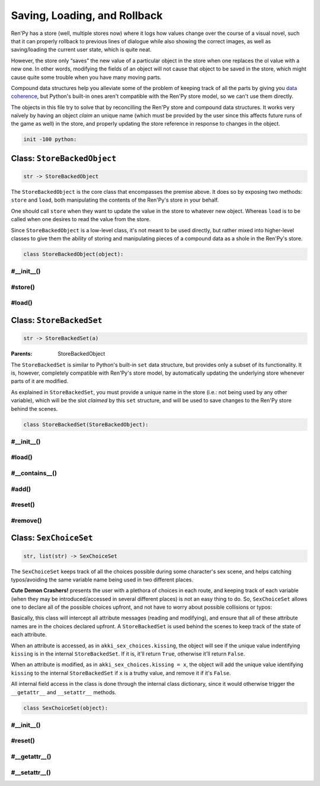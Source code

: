 .. This file is auto-generated from Dollphie.




Saving, Loading, and Rollback
*****************************

Ren'Py has a store (well, multiple stores now) where it logs how
values change over the course of a visual novel, such that it can
properly rollback to previous lines of dialogue while also showing the
correct images, as well as saving/loading the current user state,
which is quite neat.


However, the store only “saves” the new value of a particular object
in the store when one replaces the ol value with a new one. In other
words, modifying the fields of an object will not cause that object to
be saved in the store, which might cause quite some trouble when you
have many moving parts.


Compound data structures help you alleviate some of the problem of
keeping track of all the parts by giving you `data coherence`_,
but Python's built-in ones aren't compatible with the Ren'Py store
model, so we can't use them directly.


The objects in this file try to solve that by reconcilling the Ren'Py
store and compound data structures. It works very naïvely by having an
object *claim* an unique name (which must be provided by the user
since this affects future runs of the game as well) in the store, and
properly updating the store reference in response to changes in the
object.



.. _`data coherence`: https://www.youtube.com/watch?v=gVXt1RG_yN0





.. code-block:: py
   
   
   init -100 python:
   






Class: ``StoreBackedObject``
============================




.. class:: StoreBackedObject(slot_name)
   
   
   
   
   .. code-block:: haskell
      
      
      str -> StoreBackedObject
   
   
   
   
   
   
   



The ``StoreBackedObject`` is the core class that encompasses the
premise above. It does so by exposing two methods: ``store`` and
``load``, both manipulating the contents of the Ren'Py's store in
your behalf.


One should call ``store`` when they want to update the value in the
store to whatever new object. Whereas ``load`` is to be called when
one desires to read the value from the store.


Since ``StoreBackedObject`` is a low-level class, it's not meant to
be used directly, but rather mixed into higher-level classes to
give them the ability of storing and manipulating pieces of a
compound data as a shole in the Ren'Py's store.


.. code-block:: py
   
   
       class StoreBackedObject(object):
   




.. rst-class:: hidden-heading




#__init__()
-----------




.. method:: __init__(slot_name)
   
   
   
   
   .. code-block:: haskell
      
      
      str -> unit
   
   
   
   
   
   
   
   
   Initialises an instance of ``StoreBackedObject``.
   
   
   ``slot_name`` must be an unique name in the Ren'Py store.
   
   
   .. code-block:: py
      
      
              def __init__(self, slot_name):
                  self.slot_name = slot_name
      
      
   
   
   
   


.. rst-class:: hidden-heading




#store()
--------




.. method:: store(value)
   
   
   
   
   .. code-block:: haskell
      
      
      a -> unit
   
   
   
   
   
   
   
   
   Updates the contents of the Ren'Py store at the slot this
   object has claimed.
   
   
   This would be the equivalent of doing ``[slot_name] = value`` in
   Ren'Py, where ``slot_name`` is the name of the slot claimed by
   this object.
   
   
   .. code-block:: py
      
      
              def store(self, value):
                  renpy.store.__setattr__(self.slot_name, value)
      
      
   
   
   
   


.. rst-class:: hidden-heading




#load()
-------




.. method:: load([default=None])
   
   
   
   
   .. code-block:: haskell
      
      
      a? -> a | None
   
   
   
   
   
   
   
   
   Tries to retrieve the value stored in the Ren'Py store at the
   slot claimed by this object. If there is no value stored at
   that slot yet, returns the provided default value, if any.
   
   
   .. code-block:: py
      
      
              def load(self, default=None):
                  try:
                      return renpy.store.__getattribute__(self.slot_name)
                  except AttributeError:
                      return default
      
          
   
   
   
   




Class: ``StoreBackedSet``
=========================




.. class:: StoreBackedSet(slot_name)
   
   
   
   
   .. code-block:: haskell
      
      
      str -> StoreBackedSet(a)
   
   
   :Parents:
     StoreBackedObject
   
   
   
   
   



The ``StoreBackedSet`` is similar to Python's built-in ``set`` data
structure, but provides only a subset of its functionality. It is,
however, completely compatible with Ren'Py's store model, by
automatically updating the underlying store whenever parts of it
are modified.


As explained in ``StoreBackedSet``, you must provide a unique name
in the store (i.e.: not being used by any other variable), which
will be the slot *claimed* by this ``set`` structure, and will be
used to save changes to the Ren'Py store behind the scenes.




.. code-block:: py
   :caption:
     Example
   :linenos:
   
   
   
     init python:
       cards_seen = StoreBackedSet("seen_cards")
   
     label cards:
       menu:
         "Select a card to see."
   
         "Ace" if "ace" not in cards_seen:
           cards_seen.add("ace")
   
         "Queen" if "queen" not in cards_seen:
           cards_seen.add("queen")
   
         "Joker" if "joker" not in cards_seen:
           cards_seen.add("joker")
   




.. code-block:: py
   
   
       class StoreBackedSet(StoreBackedObject):
   




.. rst-class:: hidden-heading




#__init__()
-----------




.. method:: __init__(slot_name)
   
   
   
   
   .. code-block:: haskell
      
      
      self:StoreBackedSet(a), str -> unit
   
   
   
   
   
   
   
   
   Initialises an instance of ``StoreBackedSet``.
   
   
   ``slot_name`` must be an unique name in the Ren'Py store, at
   least amongst other ``StoreBackedSet`` objects.
   
   
   .. code-block:: py
      
      
              def __init__(self, slot_name):
                  super(StoreBackedSet, self).__init__("store_set__" + slot_name)
      
      
   
   
   
   


.. rst-class:: hidden-heading




#load()
-------




.. method:: load()
   
   
   
   
   .. code-block:: haskell
      
      
      self:StoreBackedSet(a) -> set
   
   
   
   
   
   
   
   
   Tries to retrieve the set from the Ren'Py store. If it fails,
   returns an empty set.
   
   
   .. code-block:: py
      
      
              def load(self):
                  return super(StoreBackedSet, self).load(default=set())
      
      
   
   
   
   


.. rst-class:: hidden-heading




#__contains__()
---------------




.. method:: __contains__(value)
   
   
   
   
   .. code-block:: haskell
      
      
      self:StoreBackedSet(a), a -> bool
   
   
   
   
   
   
   
   
   Allows one to check for set membership using Python's regular
   ``in`` operator:
   
   
   
   
   .. code-block:: py
      :caption:
        Example
      :linenos:
      
      
      
        s1 = StoreBackedSet("set1")
        "foo" in s1                 # => false
        s1.add("foo")
        "foo" in s1                 # => true
      
   
   
   
   
   .. code-block:: py
      
      
              def __contains__(self, value):
                  return value in self.load()
      
      
   
   
   
   


.. rst-class:: hidden-heading




#add()
------




.. method:: add(value)
   
   
   
   
   .. code-block:: haskell
      
      
      self:StoreBackedSet(a), a -> StoreBackedSet(a)
   
   
   
   
   
   
   
   
   Adds a new value to the set.
   
   
   .. code-block:: py
      
      
              def add(self, value):
                  old = self.load()
                  old.add(value)
                  self.store(old)
                  return self
      
      
   
   
   
   


.. rst-class:: hidden-heading




#reset()
--------




.. method:: reset()
   
   
   
   
   .. code-block:: haskell
      
      
      self:StoreBackedSet(a) -> StoreBackedSet(a)
   
   
   
   
   
   
   
   
   Removes all items from the set.
   
   
   .. code-block:: py
      
      
              def reset(self):
                  self.store(set())
                  return self
      
      
   
   
   
   


.. rst-class:: hidden-heading




#remove()
---------




.. method:: remove(value)
   
   
   
   
   .. code-block:: haskell
      
      
      self:StoreBackedSet(a) -> StoreBackedSet(a)
   
   
   
   
   
   
   
   
   Removes a particular item from the set.
   
   
   .. code-block:: py
      
      
              def remove(self, value):
                  old = self.load()
                  if value in old:
                      old.remove(value)
                      self.store(old)
                  return self
      
      
   
   
   
   




Class: ``SexChoiceSet``
=======================




.. class:: SexChoiceSet(slot_name, options)
   
   
   
   
   .. code-block:: haskell
      
      
      str, list(str) -> SexChoiceSet
   
   
   
   
   
   
   



The ``SexChoiceSet`` keeps track of all the choices possible during
some character's sex scene, and helps catching typos/avoiding the
same variable name being used in two different places.


**Cute Demon Crashers!** presents the user with a plethora of
choices in each route, and keeping track of each variable (when
they may be introduced/accessed in several different places) is
not an easy thing to do. So, ``SexChoiceSet`` allows one to declare
all of the possible choices upfront, and not have to worry about
possible collisions or typos:




.. code-block:: py
   :caption:
     Example
   :linenos:
   
   
   
     akki_sex_choices = SexChoiceSet('akki', [
       'kissing',
       'top_off',
       ( ... )
     ])
     # Makes sure we reset all choices at this point (usually the
     # start of the game), otherwise choices from a previous
     # playthrough would still be active.
     akki_sex_choices.reset()
   
     akki_sex_choices.kissing = True # activate kissing
     if akki_sex_choices.kissing:
       # Executed if `kissing` was activated.
   




Basically, this class will intercept all attribute messages
(reading and modifying), and ensure that all of these attribute
names are in the choices declared upfront. A ``StoreBackedSet`` is
used behind the scenes to keep track of the state of each
attribute.


When an attribute is accessed, as in ``akki_sex_choices.kissing``,
the object will see if the unique value indentifying ``kissing`` is
in the internal ``StoreBackedSet``. If it is, it'll return ``True``,
otherwise it'll return ``False``.


When an attribute is modified, as in ``akki_sex_choices.kissing = x``, 
the object will add the unique value identifying ``kissing`` to the
internal ``StoreBackedSet`` if ``x`` is a truthy value, and remove it
if it's ``False``.


All internal field access in the class is done through the
internal class dictionary, since it would otherwise trigger the
``__getattr__`` and ``__setattr__`` methods.


.. code-block:: py
   
   
       class SexChoiceSet(object):
   




.. rst-class:: hidden-heading




#__init__()
-----------




.. method:: __init__(slot_name, options)
   
   
   
   
   .. code-block:: haskell
      
      
      str, list(str) -> unit
   
   
   
   
   
   
   
   
   Initialises a SexChoiceSet instance.
   
   
   .. code-block:: py
      
      
              def __init__(self, slot_name, options):
                  self.__dict__["storage"] = StoreBackedSet("sexchoice_slot__" + slot_name)
                  self.__dict__["attributes"] = set(options)
                  self.__dict__["options"] = enum(*options)
      
      
   
   
   
   


.. rst-class:: hidden-heading




#reset()
--------




.. method:: reset()
   
   
   
   
   .. code-block:: haskell
      
      
      unit -> SexChoiceSet
   
   
   
   
   
   
   
   
   Removes all choices from the internal set.
   
   
   .. code-block:: py
      
      
              def reset(self):
                  self.__dict__["storage"].reset()
                  return self
      
      
   
   
   
   


.. rst-class:: hidden-heading




#__getattr__()
--------------




.. method:: __getattr__(name)
   
   
   
   
   .. code-block:: haskell
      
      
      str -> bool
   
   
   
   
   
   
   
   
   Checks if the unique value for ``name`` is stored in the
   internal set, and also if ``name`` was declared when creating
   this instance.
   
   
   Will return ``None`` if the given ``name`` isn't one of the ones
   we're expecting, which will cause Python to throw an
   ``AttributeError``.
   
   
   .. code-block:: py
      
      
              def __getattr__(self, name):
                  attrs = self.__dict__.get("attributes", set())
                  if name in attrs:
                      value = self.__dict__["options"].__dict__[name]
                      return value in self.__dict__["storage"].load()
      
      
   
   
   
   


.. rst-class:: hidden-heading




#__setattr__()
--------------




.. method:: __setattr__(name, data)
   
   
   
   
   .. code-block:: haskell
      
      
      str, bool -> unit
   
   
   
   
   
   
   
   
   Modifies the state of ``name``. If given a ``True`` value, will
   add ``name`` to the internal set, if given a ``False`` value, will
   remove it from the internal set.
   
   
   .. code-block:: py
      
      
              def __setattr__(self, name, data):
                  if name in self.__dict__.get("attributes", set()):
                      value = self.__dict__["options"].__dict__[name]
                      if data:
                          self.__dict__["storage"].add(value)
                      else:
                          self.__dict__["storage"].remove(value)
      
   
   
   
   


